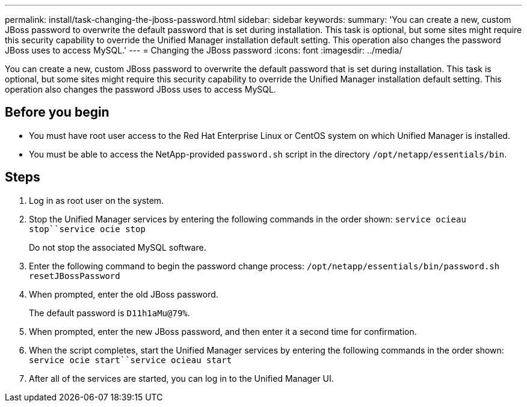 ---
permalink: install/task-changing-the-jboss-password.html
sidebar: sidebar
keywords: 
summary: 'You can create a new, custom JBoss password to overwrite the default password that is set during installation. This task is optional, but some sites might require this security capability to override the Unified Manager installation default setting. This operation also changes the password JBoss uses to access MySQL.'
---
= Changing the JBoss password
:icons: font
:imagesdir: ../media/

[.lead]
You can create a new, custom JBoss password to overwrite the default password that is set during installation. This task is optional, but some sites might require this security capability to override the Unified Manager installation default setting. This operation also changes the password JBoss uses to access MySQL.

== Before you begin

* You must have root user access to the Red Hat Enterprise Linux or CentOS system on which Unified Manager is installed.
* You must be able to access the NetApp-provided `password.sh` script in the directory `/opt/netapp/essentials/bin`.

== Steps

. Log in as root user on the system.
. Stop the Unified Manager services by entering the following commands in the order shown: `service ocieau stop``service ocie stop`
+
Do not stop the associated MySQL software.

. Enter the following command to begin the password change process: `/opt/netapp/essentials/bin/password.sh resetJBossPassword`
. When prompted, enter the old JBoss password.
+
The default password is `D11h1aMu@79%`.

. When prompted, enter the new JBoss password, and then enter it a second time for confirmation.
. When the script completes, start the Unified Manager services by entering the following commands in the order shown: `service ocie start``service ocieau start`
. After all of the services are started, you can log in to the Unified Manager UI.
